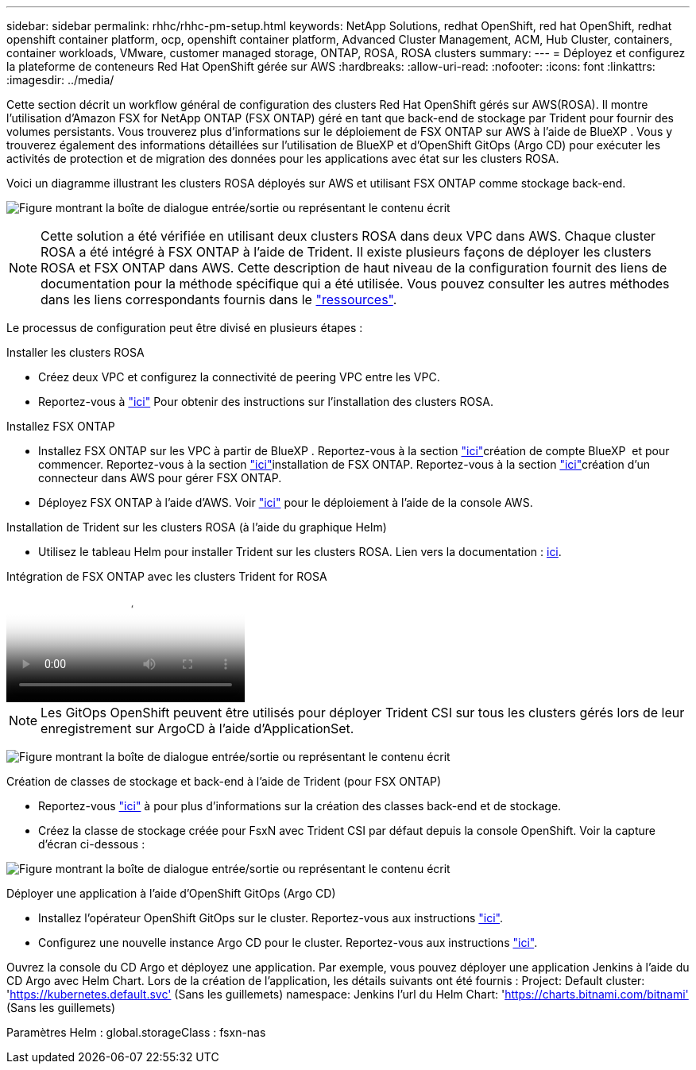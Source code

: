 ---
sidebar: sidebar 
permalink: rhhc/rhhc-pm-setup.html 
keywords: NetApp Solutions, redhat OpenShift, red hat OpenShift, redhat openshift container platform, ocp, openshift container platform, Advanced Cluster Management, ACM, Hub Cluster, containers, container workloads, VMware, customer managed storage, ONTAP, ROSA, ROSA clusters 
summary:  
---
= Déployez et configurez la plateforme de conteneurs Red Hat OpenShift gérée sur AWS
:hardbreaks:
:allow-uri-read: 
:nofooter: 
:icons: font
:linkattrs: 
:imagesdir: ../media/


[role="lead"]
Cette section décrit un workflow général de configuration des clusters Red Hat OpenShift gérés sur AWS(ROSA). Il montre l'utilisation d'Amazon FSX for NetApp ONTAP (FSX ONTAP) géré en tant que back-end de stockage par Trident pour fournir des volumes persistants. Vous trouverez plus d'informations sur le déploiement de FSX ONTAP sur AWS à l'aide de BlueXP . Vous y trouverez également des informations détaillées sur l'utilisation de BlueXP et d'OpenShift GitOps (Argo CD) pour exécuter les activités de protection et de migration des données pour les applications avec état sur les clusters ROSA.

Voici un diagramme illustrant les clusters ROSA déployés sur AWS et utilisant FSX ONTAP comme stockage back-end.

image:rhhc-rosa-with-fsxn.png["Figure montrant la boîte de dialogue entrée/sortie ou représentant le contenu écrit"]


NOTE: Cette solution a été vérifiée en utilisant deux clusters ROSA dans deux VPC dans AWS. Chaque cluster ROSA a été intégré à FSX ONTAP à l'aide de Trident. Il existe plusieurs façons de déployer les clusters ROSA et FSX ONTAP dans AWS. Cette description de haut niveau de la configuration fournit des liens de documentation pour la méthode spécifique qui a été utilisée. Vous pouvez consulter les autres méthodes dans les liens correspondants fournis dans le link:rhhc-resources.html["ressources"].

Le processus de configuration peut être divisé en plusieurs étapes :

.Installer les clusters ROSA
* Créez deux VPC et configurez la connectivité de peering VPC entre les VPC.
* Reportez-vous à link:https://docs.openshift.com/rosa/welcome/index.html["ici"] Pour obtenir des instructions sur l'installation des clusters ROSA.


.Installez FSX ONTAP
* Installez FSX ONTAP sur les VPC à partir de BlueXP . Reportez-vous à  la section link:https://docs.netapp.com/us-en/cloud-manager-setup-admin/index.html["ici"]création de compte BlueXP  et pour commencer. Reportez-vous  à la section link:https://docs.netapp.com/us-en/cloud-manager-fsx-ontap/index.html["ici"]installation de FSX ONTAP. Reportez-vous  à la section link:https://docs.netapp.com/us-en/cloud-manager-setup-admin/index.html["ici"]création d'un connecteur dans AWS pour gérer FSX ONTAP.
* Déployez FSX ONTAP à l'aide d'AWS. Voir link:https://docs.aws.amazon.com/fsx/latest/ONTAPGuide/getting-started-step1.html["ici"] pour le déploiement à l'aide de la console AWS.


.Installation de Trident sur les clusters ROSA (à l'aide du graphique Helm)
* Utilisez le tableau Helm pour installer Trident sur les clusters ROSA. Lien vers la documentation : https://docs.NetApp.com/US-en/Trident/Trident-get-Started/kubernetes-Deploy-Helm.html[ici].


.Intégration de FSX ONTAP avec les clusters Trident for ROSA
video::621ae20d-7567-4bbf-809d-b01200fa7a68[panopto]

NOTE: Les GitOps OpenShift peuvent être utilisés pour déployer Trident CSI sur tous les clusters gérés lors de leur enregistrement sur ArgoCD à l'aide d'ApplicationSet.

image:rhhc-trident-helm.png["Figure montrant la boîte de dialogue entrée/sortie ou représentant le contenu écrit"]

.Création de classes de stockage et back-end à l'aide de Trident (pour FSX ONTAP)
* Reportez-vous link:https://docs.netapp.com/us-en/trident/trident-use/backends.html["ici"] à pour plus d'informations sur la création des classes back-end et de stockage.
* Créez la classe de stockage créée pour FsxN avec Trident CSI par défaut depuis la console OpenShift. Voir la capture d'écran ci-dessous :


image:rhhc-default-storage-class.png["Figure montrant la boîte de dialogue entrée/sortie ou représentant le contenu écrit"]

.Déployer une application à l'aide d'OpenShift GitOps (Argo CD)
* Installez l'opérateur OpenShift GitOps sur le cluster. Reportez-vous aux instructions link:https://docs.openshift.com/container-platform/4.10/cicd/gitops/installing-openshift-gitops.html["ici"].
* Configurez une nouvelle instance Argo CD pour le cluster. Reportez-vous aux instructions link:https://docs.openshift.com/container-platform/4.10/cicd/gitops/setting-up-argocd-instance.html["ici"].


Ouvrez la console du CD Argo et déployez une application. Par exemple, vous pouvez déployer une application Jenkins à l'aide du CD Argo avec Helm Chart. Lors de la création de l'application, les détails suivants ont été fournis : Project: Default cluster: 'https://kubernetes.default.svc'[] (Sans les guillemets) namespace: Jenkins l'url du Helm Chart: 'https://charts.bitnami.com/bitnami'[] (Sans les guillemets)

Paramètres Helm : global.storageClass : fsxn-nas

